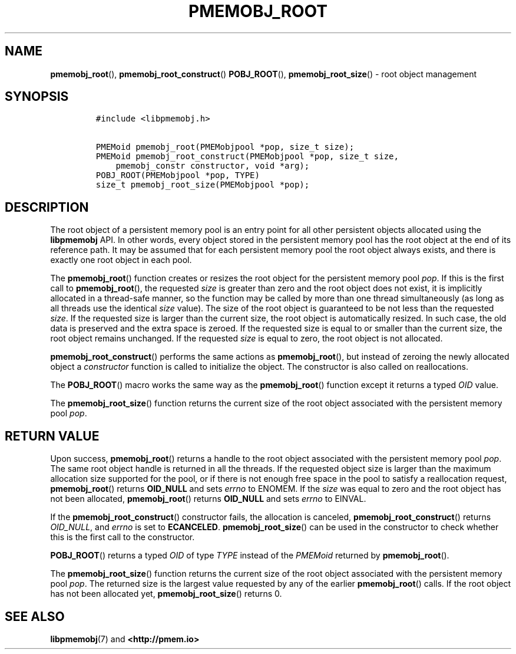 .\" Automatically generated by Pandoc 2.5
.\"
.TH "PMEMOBJ_ROOT" "3" "2019-11-29" "PMDK - pmemobj API version 2.3" "PMDK Programmer's Manual"
.hy
.\" Copyright 2017-2018, Intel Corporation
.\"
.\" Redistribution and use in source and binary forms, with or without
.\" modification, are permitted provided that the following conditions
.\" are met:
.\"
.\"     * Redistributions of source code must retain the above copyright
.\"       notice, this list of conditions and the following disclaimer.
.\"
.\"     * Redistributions in binary form must reproduce the above copyright
.\"       notice, this list of conditions and the following disclaimer in
.\"       the documentation and/or other materials provided with the
.\"       distribution.
.\"
.\"     * Neither the name of the copyright holder nor the names of its
.\"       contributors may be used to endorse or promote products derived
.\"       from this software without specific prior written permission.
.\"
.\" THIS SOFTWARE IS PROVIDED BY THE COPYRIGHT HOLDERS AND CONTRIBUTORS
.\" "AS IS" AND ANY EXPRESS OR IMPLIED WARRANTIES, INCLUDING, BUT NOT
.\" LIMITED TO, THE IMPLIED WARRANTIES OF MERCHANTABILITY AND FITNESS FOR
.\" A PARTICULAR PURPOSE ARE DISCLAIMED. IN NO EVENT SHALL THE COPYRIGHT
.\" OWNER OR CONTRIBUTORS BE LIABLE FOR ANY DIRECT, INDIRECT, INCIDENTAL,
.\" SPECIAL, EXEMPLARY, OR CONSEQUENTIAL DAMAGES (INCLUDING, BUT NOT
.\" LIMITED TO, PROCUREMENT OF SUBSTITUTE GOODS OR SERVICES; LOSS OF USE,
.\" DATA, OR PROFITS; OR BUSINESS INTERRUPTION) HOWEVER CAUSED AND ON ANY
.\" THEORY OF LIABILITY, WHETHER IN CONTRACT, STRICT LIABILITY, OR TORT
.\" (INCLUDING NEGLIGENCE OR OTHERWISE) ARISING IN ANY WAY OUT OF THE USE
.\" OF THIS SOFTWARE, EVEN IF ADVISED OF THE POSSIBILITY OF SUCH DAMAGE.
.SH NAME
.PP
\f[B]pmemobj_root\f[R](), \f[B]pmemobj_root_construct\f[R]()
\f[B]POBJ_ROOT\f[R](), \f[B]pmemobj_root_size\f[R]() \- root object
management
.SH SYNOPSIS
.IP
.nf
\f[C]
#include <libpmemobj.h>

PMEMoid pmemobj_root(PMEMobjpool *pop, size_t size);
PMEMoid pmemobj_root_construct(PMEMobjpool *pop, size_t size,
    pmemobj_constr constructor, void *arg);
POBJ_ROOT(PMEMobjpool *pop, TYPE)
size_t pmemobj_root_size(PMEMobjpool *pop);
\f[R]
.fi
.SH DESCRIPTION
.PP
The root object of a persistent memory pool is an entry point for all
other persistent objects allocated using the \f[B]libpmemobj\f[R] API.
In other words, every object stored in the persistent memory pool has
the root object at the end of its reference path.
It may be assumed that for each persistent memory pool the root object
always exists, and there is exactly one root object in each pool.
.PP
The \f[B]pmemobj_root\f[R]() function creates or resizes the root object
for the persistent memory pool \f[I]pop\f[R].
If this is the first call to \f[B]pmemobj_root\f[R](), the requested
\f[I]size\f[R] is greater than zero and the root object does not exist,
it is implicitly allocated in a thread\-safe manner, so the function may
be called by more than one thread simultaneously (as long as all threads
use the identical \f[I]size\f[R] value).
The size of the root object is guaranteed to be not less than the
requested \f[I]size\f[R].
If the requested size is larger than the current size, the root object
is automatically resized.
In such case, the old data is preserved and the extra space is zeroed.
If the requested size is equal to or smaller than the current size, the
root object remains unchanged.
If the requested \f[I]size\f[R] is equal to zero, the root object is not
allocated.
.PP
\f[B]pmemobj_root_construct\f[R]() performs the same actions as
\f[B]pmemobj_root\f[R](), but instead of zeroing the newly allocated
object a \f[I]constructor\f[R] function is called to initialize the
object.
The constructor is also called on reallocations.
.PP
The \f[B]POBJ_ROOT\f[R]() macro works the same way as the
\f[B]pmemobj_root\f[R]() function except it returns a typed
\f[I]OID\f[R] value.
.PP
The \f[B]pmemobj_root_size\f[R]() function returns the current size of
the root object associated with the persistent memory pool
\f[I]pop\f[R].
.SH RETURN VALUE
.PP
Upon success, \f[B]pmemobj_root\f[R]() returns a handle to the root
object associated with the persistent memory pool \f[I]pop\f[R].
The same root object handle is returned in all the threads.
If the requested object size is larger than the maximum allocation size
supported for the pool, or if there is not enough free space in the pool
to satisfy a reallocation request, \f[B]pmemobj_root\f[R]() returns
\f[B]OID_NULL\f[R] and sets \f[I]errno\f[R] to ENOMEM.
If the \f[I]size\f[R] was equal to zero and the root object has not been
allocated, \f[B]pmemobj_root\f[R]() returns \f[B]OID_NULL\f[R] and sets
\f[I]errno\f[R] to EINVAL.
.PP
If the \f[B]pmemobj_root_construct\f[R]() constructor fails, the
allocation is canceled, \f[B]pmemobj_root_construct\f[R]() returns
\f[I]OID_NULL\f[R], and \f[I]errno\f[R] is set to \f[B]ECANCELED\f[R].
\f[B]pmemobj_root_size\f[R]() can be used in the constructor to check
whether this is the first call to the constructor.
.PP
\f[B]POBJ_ROOT\f[R]() returns a typed \f[I]OID\f[R] of type
\f[I]TYPE\f[R] instead of the \f[I]PMEMoid\f[R] returned by
\f[B]pmemobj_root\f[R]().
.PP
The \f[B]pmemobj_root_size\f[R]() function returns the current size of
the root object associated with the persistent memory pool
\f[I]pop\f[R].
The returned size is the largest value requested by any of the earlier
\f[B]pmemobj_root\f[R]() calls.
If the root object has not been allocated yet,
\f[B]pmemobj_root_size\f[R]() returns 0.
.SH SEE ALSO
.PP
\f[B]libpmemobj\f[R](7) and \f[B]<http://pmem.io>\f[R]
